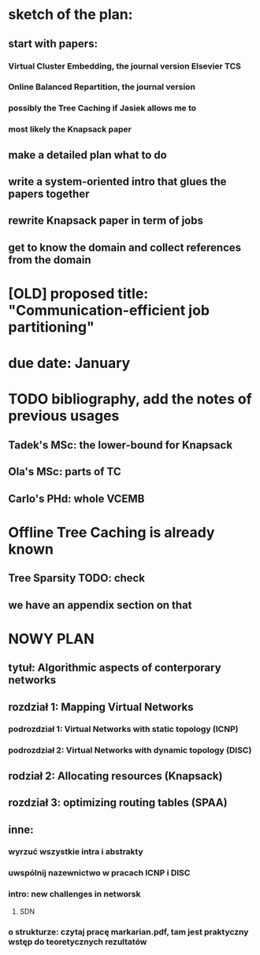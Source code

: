 * sketch of the plan:
** start with papers:
*** Virtual Cluster Embedding, the journal version Elsevier TCS
*** Online Balanced Repartition, the journal version
*** possibly the Tree Caching if Jasiek allows me to
*** most likely the Knapsack paper
** make a detailed plan what to do
** write a system-oriented intro that glues the papers together
** rewrite Knapsack paper in term of jobs
** get to know the domain and collect references from the domain
* [OLD] proposed title: "Communication-efficient job partitioning"
* due date: January
* TODO bibliography, add the notes of previous usages
** Tadek's MSc: the lower-bound for Knapsack
** Ola's MSc: parts of TC
** Carlo's PHd: whole VCEMB
* Offline Tree Caching is already known
** Tree Sparsity TODO: check
** we have an appendix section on that
* NOWY PLAN
** tytuł: Algorithmic aspects of conterporary networks
** rozdział 1: Mapping Virtual Networks
*** podrozdział 1: Virtual Networks with static topology (ICNP)
*** podrozdział 2: Virtual Networks with dynamic topology (DISC)
** rodział 2: Allocating resources (Knapsack)
** rozdział 3: optimizing routing tables (SPAA)
** inne:
*** wyrzuć wszystkie intra i abstrakty
*** uwspólnij nazewnictwo w pracach ICNP i DISC
*** intro: new challenges in networsk
**** SDN
*** o strukturze: czytaj pracę markarian.pdf, tam jest praktyczny wstęp do teoretycznych rezultatów
